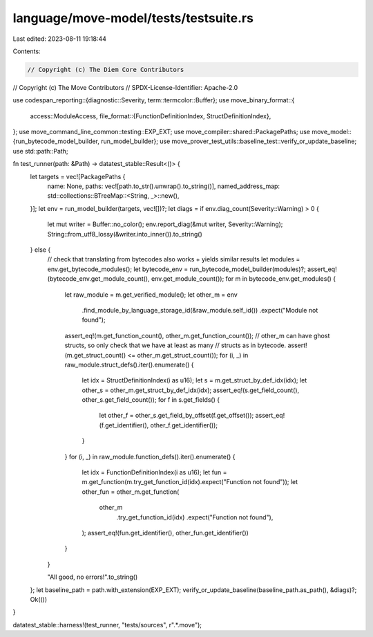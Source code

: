 language/move-model/tests/testsuite.rs
======================================

Last edited: 2023-08-11 19:18:44

Contents:

.. code-block:: rs

    // Copyright (c) The Diem Core Contributors
// Copyright (c) The Move Contributors
// SPDX-License-Identifier: Apache-2.0

use codespan_reporting::{diagnostic::Severity, term::termcolor::Buffer};
use move_binary_format::{
    access::ModuleAccess,
    file_format::{FunctionDefinitionIndex, StructDefinitionIndex},
};
use move_command_line_common::testing::EXP_EXT;
use move_compiler::shared::PackagePaths;
use move_model::{run_bytecode_model_builder, run_model_builder};
use move_prover_test_utils::baseline_test::verify_or_update_baseline;
use std::path::Path;

fn test_runner(path: &Path) -> datatest_stable::Result<()> {
    let targets = vec![PackagePaths {
        name: None,
        paths: vec![path.to_str().unwrap().to_string()],
        named_address_map: std::collections::BTreeMap::<String, _>::new(),
    }];
    let env = run_model_builder(targets, vec![])?;
    let diags = if env.diag_count(Severity::Warning) > 0 {
        let mut writer = Buffer::no_color();
        env.report_diag(&mut writer, Severity::Warning);
        String::from_utf8_lossy(&writer.into_inner()).to_string()
    } else {
        // check that translating from bytecodes also works + yields similar results
        let modules = env.get_bytecode_modules();
        let bytecode_env = run_bytecode_model_builder(modules)?;
        assert_eq!(bytecode_env.get_module_count(), env.get_module_count());
        for m in bytecode_env.get_modules() {
            let raw_module = m.get_verified_module();
            let other_m = env
                .find_module_by_language_storage_id(&raw_module.self_id())
                .expect("Module not found");
            assert_eq!(m.get_function_count(), other_m.get_function_count());
            // other_m can have ghost structs, so only check that we have at least as many
            // structs as in bytecode.
            assert!(m.get_struct_count() <= other_m.get_struct_count());
            for (i, _) in raw_module.struct_defs().iter().enumerate() {
                let idx = StructDefinitionIndex(i as u16);
                let s = m.get_struct_by_def_idx(idx);
                let other_s = other_m.get_struct_by_def_idx(idx);
                assert_eq!(s.get_field_count(), other_s.get_field_count());
                for f in s.get_fields() {
                    let other_f = other_s.get_field_by_offset(f.get_offset());
                    assert_eq!(f.get_identifier(), other_f.get_identifier());
                }
            }
            for (i, _) in raw_module.function_defs().iter().enumerate() {
                let idx = FunctionDefinitionIndex(i as u16);
                let fun = m.get_function(m.try_get_function_id(idx).expect("Function not found"));
                let other_fun = other_m.get_function(
                    other_m
                        .try_get_function_id(idx)
                        .expect("Function not found"),
                );
                assert_eq!(fun.get_identifier(), other_fun.get_identifier())
            }
        }

        "All good, no errors!".to_string()
    };
    let baseline_path = path.with_extension(EXP_EXT);
    verify_or_update_baseline(baseline_path.as_path(), &diags)?;
    Ok(())
}

datatest_stable::harness!(test_runner, "tests/sources", r".*\.move");


